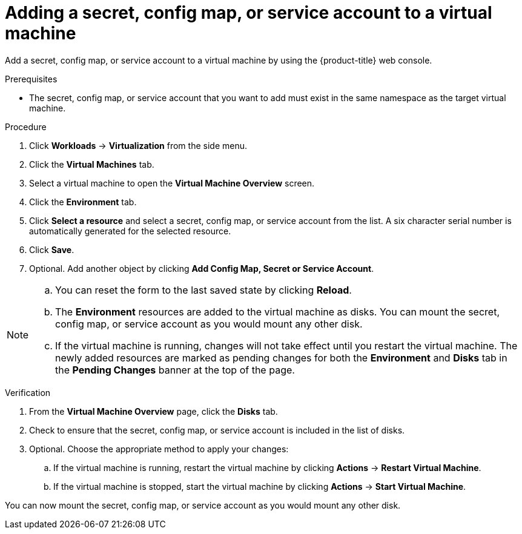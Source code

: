// Module included in the following assemblies:
//
// * virt/virtual_machines/virt-managing-configmaps-secrets-service-accounts.adoc

[id="virt-adding-secret-configmap-service-account-to-vm_{context}"]

= Adding a secret, config map, or service account to a virtual machine

[role="_abstract"]
Add a secret, config map, or service account to a virtual machine by using the {product-title} web console.

.Prerequisites

* The secret, config map, or service account that you want to add must exist in the same namespace as the target virtual machine.

.Procedure

. Click *Workloads* -> *Virtualization* from the side menu.

. Click the *Virtual Machines* tab.

. Select a virtual machine to open the *Virtual Machine Overview* screen.

. Click the *Environment* tab.

. Click *Select a resource* and select a secret, config map, or service account from the list. A six character serial number is automatically
generated for the selected resource.

. Click *Save*.

. Optional. Add another object by clicking *Add Config Map, Secret or Service Account*.

[NOTE]
====
.. You can reset the form to the last saved state by clicking *Reload*.

.. The *Environment* resources are added to the virtual machine as disks. You can mount the secret, config map, or service account as you would mount any other disk.

.. If the virtual machine is running, changes will not take effect until you restart the virtual machine. The newly added resources are marked as pending changes
for both the *Environment* and *Disks* tab in the *Pending Changes* banner at the top of the page.

====

.Verification

. From the *Virtual Machine Overview* page, click the *Disks* tab.

. Check to ensure that the secret, config map, or service account is included in the list of disks.

. Optional. Choose the appropriate method to apply your changes:

.. If the virtual machine is running, restart the virtual machine by clicking *Actions* -> *Restart Virtual Machine*.

.. If the virtual machine is stopped, start the virtual machine by clicking *Actions* -> *Start Virtual Machine*.

You can now mount the secret, config map, or service account as you would mount any other disk.
